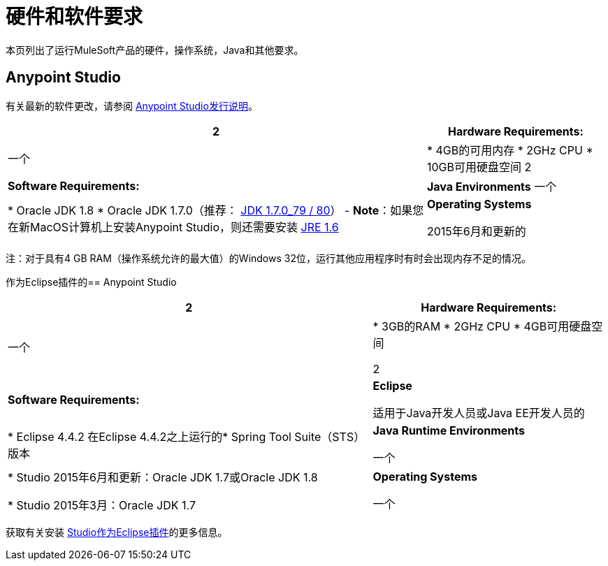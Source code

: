 = 硬件和软件要求
:keywords: mule, requirements, os, jdk, installation, jre

本页列出了运行MuleSoft产品的硬件，操作系统，Java和其他要求。


==  Anypoint Studio

有关最新的软件更改，请参阅 link:/release-notes/anypoint-studio[Anypoint Studio发行说明]。

[%header%autowidth.spread]
|===
2 + | *Hardware Requirements:*
|
一个| * 4GB的可用内存
*  2GHz CPU
*  10GB可用硬盘空间
2 + | *Software Requirements:*
| *Java Environments*
一个|
*  Oracle JDK 1.8
*  Oracle JDK 1.7.0（推荐： link:http://www.oracle.com/technetwork/java/javase/downloads/java-archive-downloads-javase7-521261.html#jdk-7u80-oth-JPR[JDK 1.7.0_79 / 80]） -  *Note*：如果您在新MacOS计算机上安装Anypoint Studio，则还需要安装 link:https://support.apple.com/kb/DL1572[JRE 1.6]

| *Operating Systems*

2015年6月和更新的|：

*  MacOS 10.10.0
*  Windows（32位和64位）Windows 7，Windows 8，Windows 10
*  RHEL 7.0
*  Ubuntu Desktop 16.04
|===

注：对于具有4 GB RAM（操作系统允许的最大值）的Windows 32位，运行其他应用程序时有时会出现内存不足的情况。


作为Eclipse插件的==  Anypoint Studio

[%header%autowidth.spread]
|===
2 + | *Hardware Requirements:*
|
一个| * 3GB的RAM
*  2GHz CPU
*  4GB可用硬盘空间

2 + | *Software Requirements:*

| *Eclipse*

适用于Java开发人员或Java EE开发人员的| * Eclipse 4.4.2
在Eclipse 4.4.2之上运行的*  Spring Tool Suite（STS）版本

| *Java Runtime Environments*

一个| * Studio 2015年6月和更新：Oracle JDK 1.7或Oracle JDK 1.8

*  Studio 2015年3月：Oracle JDK 1.7

| *Operating Systems*

一个| * Windows（32或64位）Windows 7，Windows 8
*  Mac OS（32位或64位）
*  Linux（32位或64位）
|===

获取有关安装 link:/anypoint-studio/v/6.5/studio-in-eclipse[Studio作为Eclipse插件]的更多信息。
